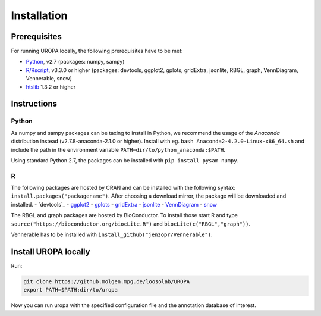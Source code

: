 Installation
============

Prerequisites
-----------------
For running UROPA locally, the following prerequisites have to be met:

- `Python`_, v2.7 (packages: numpy, sampy)
- `R/Rscript`_, v3.3.0 or higher (packages: devtools, ggplot2, gplots, gridExtra, jsonlite, RBGL, graph, VennDiagram, Vennerable, snow)
- `htslib`_ 1.3.2 or higher

Instructions
-----------------

Python
~~~~~~~~~~
As numpy and sampy packages can be taxing to install in Python, we recommend the usage of the `Anaconda` distribution instead (v2.7.8-anaconda-2.1.0 or higher). Install with eg. ``bash Anaconda2-4.2.0-Linux-x86_64.sh`` and include the path in the environment variable ``PATH=dir/to/python_anaconda:$PATH``.

Using standard Python 2.7, the packages can be installed with ``pip install pysam numpy``.

R
~~~~~
The following packages are hosted by CRAN and can be installed with the following syntax: ``install.packages("packagename")``. 
After choosing a download mirror, the package will be downloaded and installed. 
- `devtools`_
- `ggplot2`_
- `gplots`_
- `gridExtra`_ 
- `jsonlite`_ 
- `VennDiagram`_ 
- `snow`_ 

The RBGL and graph packages are hosted by BioConductor. To install those start R and type ``source("https://bioconductor.org/biocLite.R")`` and ``biocLite(c("RBGL","graph"))``.

Vennerable has to be installed with ``install_github("jenzopr/Vennerable")``.

Install UROPA locally
---------------------

Run:

.. code:: bash

	git clone https://github.molgen.mpg.de/loosolab/UROPA
	export PATH=$PATH:dir/to/uropa
		
Now you can run uropa with the specified configuration file and the annotation database of interest. 

.. _R/Rscript: http://www.r-project.org/
.. _Python: http://continuum.io/downloads
.. _Anaconda: http://continuum.io/downloads
.. _htslib: http://www.htslib.org/download/
.. _numpy: http://www.numpy.org
.. _pysam: https://pysam.readthedocs.io/en/latest/index.html
.. _ggplot2: https://cran.r-project.org/web/packages/ggplot2/index.html
.. _gplots: https://cran.r-project.org/web/packages/gplots/index.html
.. _gridExtra: https://cran.r-project.org/web/packages/gridExtra/index.html
.. _jsonlite: https://cran.r-project.org/web/packages/jsonlite/index.html
.. _VennDiagram: https://cran.r-project.org/web/packages/VennDiagram/index.html
.. _snow: https://cran.r-project.org/web/packages/snow/index.html
